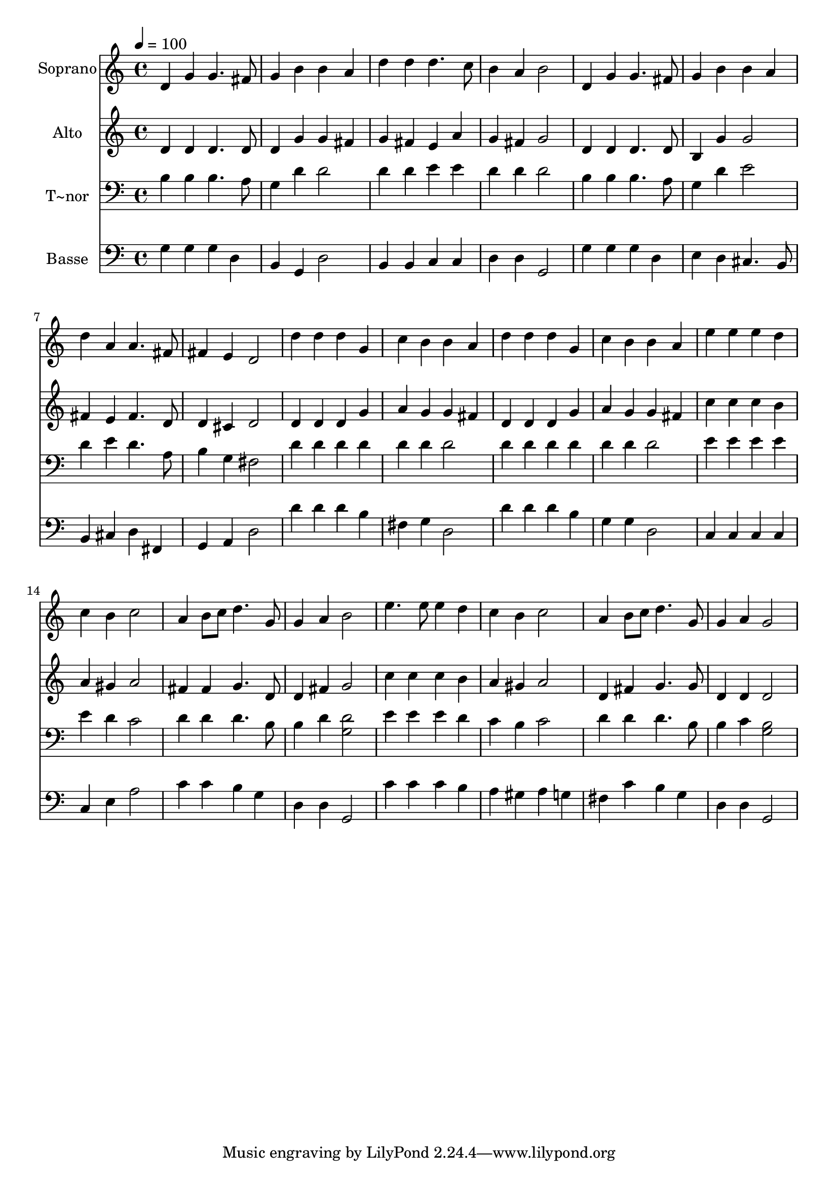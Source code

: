 % Lily was here -- automatically converted by /usr/bin/midi2ly from 111.mid
\version "2.14.0"

\layout {
  \context {
    \Voice
    \remove "Note_heads_engraver"
    \consists "Completion_heads_engraver"
    \remove "Rest_engraver"
    \consists "Completion_rest_engraver"
  }
}

trackAchannelA = {
  
  \time 4/4 
  
  \tempo 4 = 100 
  
}

trackA = <<
  \context Voice = voiceA \trackAchannelA
>>


trackBchannelA = {
  
  \set Staff.instrumentName = "Soprano"
  
}

trackBchannelB = \relative c {
  d'4 g g4. fis8 
  | % 2
  g4 b b a 
  | % 3
  d d d4. c8 
  | % 4
  b4 a b2 
  | % 5
  d,4 g g4. fis8 
  | % 6
  g4 b b a 
  | % 7
  d a a4. fis8 
  | % 8
  fis4 e d2 
  | % 9
  d'4 d d g, 
  | % 10
  c b b a 
  | % 11
  d d d g, 
  | % 12
  c b b a 
  | % 13
  e' e e d 
  | % 14
  c b c2 
  | % 15
  a4 b8 c d4. g,8 
  | % 16
  g4 a b2 
  | % 17
  e4. e8 e4 d 
  | % 18
  c b c2 
  | % 19
  a4 b8 c d4. g,8 
  | % 20
  g4 a g2 
  | % 21
  
}

trackB = <<
  \context Voice = voiceA \trackBchannelA
  \context Voice = voiceB \trackBchannelB
>>


trackCchannelA = {
  
  \set Staff.instrumentName = "Alto"
  
}

trackCchannelC = \relative c {
  d'4 d d4. d8 
  | % 2
  d4 g g fis 
  | % 3
  g fis e a 
  | % 4
  g fis g2 
  | % 5
  d4 d d4. d8 
  | % 6
  b4 g' g2 
  | % 7
  fis4 e fis4. d8 
  | % 8
  d4 cis d2 
  | % 9
  d4 d d g 
  | % 10
  a g g fis 
  | % 11
  d d d g 
  | % 12
  a g g fis 
  | % 13
  c' c c b 
  | % 14
  a gis a2 
  | % 15
  fis4 fis g4. d8 
  | % 16
  d4 fis g2 
  | % 17
  c4 c c b 
  | % 18
  a gis a2 
  | % 19
  d,4 fis g4. g8 
  | % 20
  d4 d d2 
  | % 21
  
}

trackC = <<
  \context Voice = voiceA \trackCchannelA
  \context Voice = voiceB \trackCchannelC
>>


trackDchannelA = {
  
  \set Staff.instrumentName = "T~nor"
  
}

trackDchannelC = \relative c {
  b'4 b b4. a8 
  | % 2
  g4 d' d2 
  | % 3
  d4 d e e 
  | % 4
  d d d2 
  | % 5
  b4 b b4. a8 
  | % 6
  g4 d' e2 
  | % 7
  d4 e d4. a8 
  | % 8
  b4 g fis2 
  | % 9
  d'4 d d d 
  | % 10
  d d d2 
  | % 11
  d4 d d d 
  | % 12
  d d d2 
  | % 13
  e4 e e e 
  | % 14
  e d c2 
  | % 15
  d4 d d4. b8 
  | % 16
  b4 d <d g, >2 
  | % 17
  e4 e e d 
  | % 18
  c b c2 
  | % 19
  d4 d d4. b8 
  | % 20
  b4 c <b g >2 
  | % 21
  
}

trackD = <<

  \clef bass
  
  \context Voice = voiceA \trackDchannelA
  \context Voice = voiceB \trackDchannelC
>>


trackEchannelA = {
  
  \set Staff.instrumentName = "Basse"
  
}

trackEchannelC = \relative c {
  g'4 g g d 
  | % 2
  b g d'2 
  | % 3
  b4 b c c 
  | % 4
  d d g,2 
  | % 5
  g'4 g g d 
  | % 6
  e d cis4. b8 
  | % 7
  b4 cis d fis, 
  | % 8
  g a d2 
  | % 9
  d'4 d d b 
  | % 10
  fis g d2 
  | % 11
  d'4 d d b 
  | % 12
  g g d2 
  | % 13
  c4 c c c 
  | % 14
  c e a2 
  | % 15
  c4 c b g 
  | % 16
  d d g,2 
  | % 17
  c'4 c c b 
  | % 18
  a gis a g 
  | % 19
  fis c' b g 
  | % 20
  d d g,2 
  | % 21
  
}

trackE = <<

  \clef bass
  
  \context Voice = voiceA \trackEchannelA
  \context Voice = voiceB \trackEchannelC
>>


\score {
  <<
    \context Staff=trackB \trackA
    \context Staff=trackB \trackB
    \context Staff=trackC \trackA
    \context Staff=trackC \trackC
    \context Staff=trackD \trackA
    \context Staff=trackD \trackD
    \context Staff=trackE \trackA
    \context Staff=trackE \trackE
  >>
  \layout {}
  \midi {}
}
